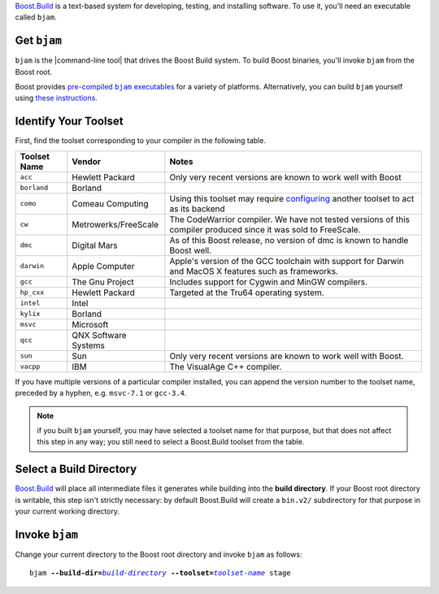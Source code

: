 .. Copyright David Abrahams 2006. Distributed under the Boost
.. Software License, Version 1.0. (See accompanying
.. file LICENSE_1_0.txt or copy at http://www.boost.org/LICENSE_1_0.txt)

Boost.Build_ is a text-based system for developing, testing, and
installing software.  To use it, you'll need an executable called
``bjam``.

.. |precompiled-bjam| replace:: pre-compiled ``bjam`` executables


.. _precompiled-bjam: http://sourceforge.net/project/showfiles.php?group_id=7586&package_id=72941
.. .. _Boost.Jam documentation: Boost.Jam_
.. _Boost.Build: ../../tools/build/index.html
.. _Boost.Jam: ../../tools/jam/index.html
.. _Boost.Build documentation: Boost.Build_

Get ``bjam``
............

``bjam`` is the |command-line tool| that drives the Boost Build
system.  To build Boost binaries, you'll invoke ``bjam`` from the
Boost root.  

Boost provides |precompiled-bjam|_ for a variety of platforms.
Alternatively, you can build ``bjam`` yourself using `these
instructions`__.

__ ../../doc/html/jam/building.html


.. _toolset:
.. _toolset-name:

Identify Your Toolset
.....................

First, find the toolset corresponding to your compiler in the
following table.  

+-----------+--------------------+-----------------------------+
|Toolset    |Vendor              |Notes                        |
|Name       |                    |                             |
+===========+====================+=============================+
|``acc``    |Hewlett Packard     |Only very recent versions are|
|           |                    |known to work well with Boost|
+-----------+--------------------+-----------------------------+
|``borland``|Borland             |                             |
+-----------+--------------------+-----------------------------+
|``como``   |Comeau Computing    |Using this toolset may       |
|           |                    |require configuring__ another|
|           |                    |toolset to act as its backend|
+-----------+--------------------+-----------------------------+
|``cw``     |Metrowerks/FreeScale|The CodeWarrior compiler.  We|
|           |                    |have not tested versions of  |
|           |                    |this compiler produced since |
|           |                    |it was sold to FreeScale.    |
+-----------+--------------------+-----------------------------+
|``dmc``    |Digital Mars        |As of this Boost release, no |
|           |                    |version of dmc is known to   |
|           |                    |handle Boost well.           |
+-----------+--------------------+-----------------------------+
|``darwin`` |Apple Computer      |Apple's version of the GCC   |
|           |                    |toolchain with support for   |
|           |                    |Darwin and MacOS X features  |
|           |                    |such as frameworks.          |
+-----------+--------------------+-----------------------------+
|``gcc``    |The Gnu Project     |Includes support for Cygwin  |
|           |                    |and MinGW compilers.         |
+-----------+--------------------+-----------------------------+
|``hp_cxx`` |Hewlett Packard     |Targeted at the Tru64        |
|           |                    |operating system.            |
+-----------+--------------------+-----------------------------+
|``intel``  |Intel               |                             |
+-----------+--------------------+-----------------------------+
|``kylix``  |Borland             |                             |
+-----------+--------------------+-----------------------------+
|``msvc``   |Microsoft           |                             |
+-----------+--------------------+-----------------------------+
|``qcc``    |QNX Software Systems|                             |
+-----------+--------------------+-----------------------------+
|``sun``    |Sun                 |Only very recent versions are|
|           |                    |known to work well with      |
|           |                    |Boost.                       |
+-----------+--------------------+-----------------------------+
|``vacpp``  |IBM                 |The VisualAge C++ compiler.  |
+-----------+--------------------+-----------------------------+

__ Boost.Build_

If you have multiple versions of a particular compiler installed,
you can append the version number to the toolset name, preceded by a
hyphen, e.g. ``msvc-7.1`` or ``gcc-3.4``.

.. Note:: if you built ``bjam`` yourself, you may
  have selected a toolset name for that purpose, but that does not
  affect this step in any way; you still need to select a Boost.Build
  toolset from the table.

.. _build directory:
.. _build-directory:

Select a Build Directory
........................

Boost.Build_ will place all intermediate files it generates while
building into the **build directory**.  If your Boost root
directory is writable, this step isn't strictly necessary: by
default Boost.Build will create a ``bin.v2/`` subdirectory for that
purpose in your current working directory.

Invoke ``bjam``
...............

.. |build-directory| replace:: *build-directory*
.. |toolset-name| replace:: *toolset-name*

Change your current directory to the Boost root directory and
invoke ``bjam`` as follows:

.. parsed-literal::

  bjam **--build-dir=**\ |build-directory|_ **--toolset=**\ |toolset-name|_ stage
